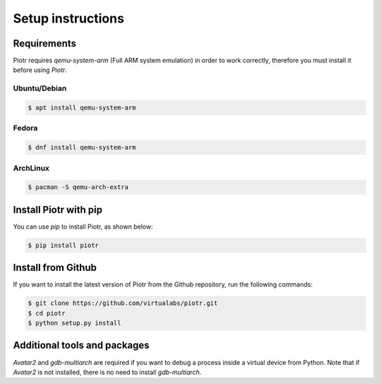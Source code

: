 Setup instructions
==================

Requirements
------------

Piotr requires `qemu-system-arm` (Full ARM system emulation) in order to work
correctly, therefore you must install it before using `Piotr`.

Ubuntu/Debian
~~~~~~~~~~~~~

.. code-block:: text

    $ apt install qemu-system-arm

Fedora
~~~~~~

.. code-block:: text

    $ dnf install qemu-system-arm

ArchLinux
~~~~~~~~~

.. code-block:: text

    $ pacman -S qemu-arch-extra



Install Piotr with pip
----------------------

You can use `pip` to install Piotr, as shown below:

.. code-block:: text

    $ pip install piotr

Install from Github
-------------------

If you want to install the latest version of Piotr from the Github repository,
run the following commands:

.. code-block:: text

    $ git clone https://github.com/virtualabs/piotr.git
    $ cd piotr
    $ python setup.py install

Additional tools and packages
-----------------------------

`Avatar2` and `gdb-multiarch` are required if you want to debug a process inside a virtual device from
Python. Note that if `Avatar2` is not installed, there is no need to install `gdb-multiarch`.
